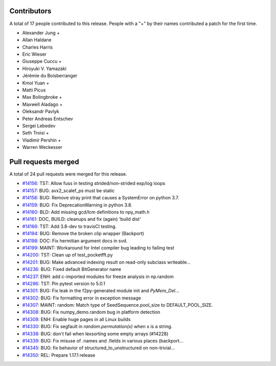 
Contributors
============

A total of 17 people contributed to this release.  People with a "+" by their
names contributed a patch for the first time.

* Alexander Jung +
* Allan Haldane
* Charles Harris
* Eric Wieser
* Giuseppe Cuccu +
* Hiroyuki V. Yamazaki
* Jérémie du Boisberranger
* Kmol Yuan +
* Matti Picus
* Max Bolingbroke +
* Maxwell Aladago +
* Oleksandr Pavlyk
* Peter Andreas Entschev
* Sergei Lebedev
* Seth Troisi +
* Vladimir Pershin +
* Warren Weckesser

Pull requests merged
====================

A total of 24 pull requests were merged for this release.

* `#14156 <https://github.com/numpy_demo/numpy_demo/pull/14156>`__: TST: Allow fuss in testing strided/non-strided exp/log loops
* `#14157 <https://github.com/numpy_demo/numpy_demo/pull/14157>`__: BUG: avx2_scalef_ps must be static
* `#14158 <https://github.com/numpy_demo/numpy_demo/pull/14158>`__: BUG: Remove stray print that causes a SystemError on python 3.7.
* `#14159 <https://github.com/numpy_demo/numpy_demo/pull/14159>`__: BUG: Fix DeprecationWarning in python 3.8.
* `#14160 <https://github.com/numpy_demo/numpy_demo/pull/14160>`__: BLD: Add missing gcd/lcm definitions to npy_math.h
* `#14161 <https://github.com/numpy_demo/numpy_demo/pull/14161>`__: DOC, BUILD: cleanups and fix (again) 'build dist'
* `#14166 <https://github.com/numpy_demo/numpy_demo/pull/14166>`__: TST: Add 3.8-dev to travisCI testing.
* `#14194 <https://github.com/numpy_demo/numpy_demo/pull/14194>`__: BUG: Remove the broken clip wrapper (Backport)
* `#14198 <https://github.com/numpy_demo/numpy_demo/pull/14198>`__: DOC: Fix hermitian argument docs in svd.
* `#14199 <https://github.com/numpy_demo/numpy_demo/pull/14199>`__: MAINT: Workaround for Intel compiler bug leading to failing test
* `#14200 <https://github.com/numpy_demo/numpy_demo/pull/14200>`__: TST: Clean up of test_pocketfft.py
* `#14201 <https://github.com/numpy_demo/numpy_demo/pull/14201>`__: BUG: Make advanced indexing result on read-only subclass writeable...
* `#14236 <https://github.com/numpy_demo/numpy_demo/pull/14236>`__: BUG: Fixed default BitGenerator name
* `#14237 <https://github.com/numpy_demo/numpy_demo/pull/14237>`__: ENH: add c-imported modules for freeze analysis in np.random
* `#14296 <https://github.com/numpy_demo/numpy_demo/pull/14296>`__: TST: Pin pytest version to 5.0.1
* `#14301 <https://github.com/numpy_demo/numpy_demo/pull/14301>`__: BUG: Fix leak in the f2py-generated module init and `PyMem_Del`...
* `#14302 <https://github.com/numpy_demo/numpy_demo/pull/14302>`__: BUG: Fix formatting error in exception message
* `#14307 <https://github.com/numpy_demo/numpy_demo/pull/14307>`__: MAINT: random: Match type of SeedSequence.pool_size to DEFAULT_POOL_SIZE.
* `#14308 <https://github.com/numpy_demo/numpy_demo/pull/14308>`__: BUG: Fix numpy_demo.random bug in platform detection
* `#14309 <https://github.com/numpy_demo/numpy_demo/pull/14309>`__: ENH: Enable huge pages in all Linux builds
* `#14330 <https://github.com/numpy_demo/numpy_demo/pull/14330>`__: BUG: Fix segfault in `random.permutation(x)` when x is a string.
* `#14338 <https://github.com/numpy_demo/numpy_demo/pull/14338>`__: BUG: don't fail when lexsorting some empty arrays (#14228)
* `#14339 <https://github.com/numpy_demo/numpy_demo/pull/14339>`__: BUG: Fix misuse of .names and .fields in various places (backport...
* `#14345 <https://github.com/numpy_demo/numpy_demo/pull/14345>`__: BUG: fix behavior of structured_to_unstructured on non-trivial...
* `#14350 <https://github.com/numpy_demo/numpy_demo/pull/14350>`__: REL: Prepare 1.17.1 release
